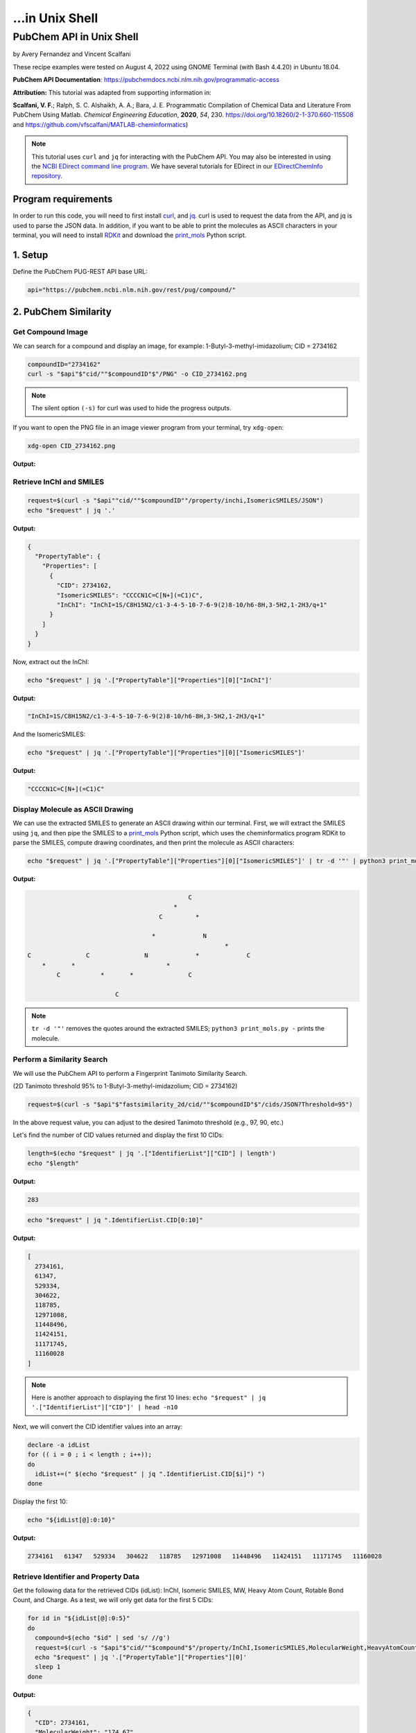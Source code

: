 ...in Unix Shell
%%%%%%%%%%%%%%%%%%%%%%%%%%%%%%%%%%

.. sectionauthor:: Vincent F. Scalfani <vfscalfani@ua.edu>

PubChem API in Unix Shell
***************************************

by Avery Fernandez and Vincent Scalfani

These recipe examples were tested on August 4, 2022 using GNOME Terminal (with Bash 4.4.20) in Ubuntu 18.04.

**PubChem API Documentation**: https://pubchemdocs.ncbi.nlm.nih.gov/programmatic-access

**Attribution:** This tutorial was adapted from supporting information in:

**Scalfani, V. F.**; Ralph, S. C. Alshaikh, A. A.; Bara, J. E. Programmatic Compilation of Chemical Data and Literature From PubChem Using Matlab. *Chemical Engineering Education*, **2020**, *54*, 230. https://doi.org/10.18260/2-1-370.660-115508 and https://github.com/vfscalfani/MATLAB-cheminformatics)

.. note::
  
   This tutorial uses ``curl`` and ``jq`` for interacting with the PubChem API. You may also be interested in using the `NCBI EDirect command line program <https://www.ncbi.nlm.nih.gov/books/NBK179288/>`_. We have several tutorials for EDirect in our `EDirectChemInfo repository <https://github.com/ualibweb/EDirectChemInfo>`_.

Program requirements
=======================

In order to run this code, you will need to first install `curl`_, and `jq`_. curl is used to request the data from the API, and jq is used to parse the JSON data. In addition, if you want to be able to print the molecules as ASCII characters in your terminal, you will need to install `RDKit`_ and download the `print_mols`_ Python script.

.. _curl: https://github.com/curl/curl
.. _jq: https://stedolan.github.io/jq/
.. _RDKit: https://www.rdkit.org/
.. _print_mols: https://github.com/vfscalfani/teletype_mols

1. Setup
============================================

Define the PubChem PUG-REST API base URL:

.. code-block:: shell

   api="https://pubchem.ncbi.nlm.nih.gov/rest/pug/compound/"

2. PubChem Similarity
==========================

Get Compound Image
---------------------

We can search for a compound and display an image, for example: 1-Butyl-3-methyl-imidazolium; CID = 2734162

.. code-block:: shell

   compoundID="2734162"
   curl -s "$api"$"cid/""$compoundID"$"/PNG" -o CID_2734162.png

.. note::

   The silent option ``(-s)`` for curl was used to hide the progress outputs.

If you want to open the PNG file in an image viewer program from your terminal, try ``xdg-open``:

.. code-block:: shell

   xdg-open CID_2734162.png

**Output:**

.. image:: imgs/CID_2734162.png

Retrieve InChI and SMILES
----------------------------

.. code-block:: shell

   request=$(curl -s "$api""cid/""$compoundID""/property/inchi,IsomericSMILES/JSON")
   echo "$request" | jq '.'

**Output:**

.. code-block:: shell

   {
     "PropertyTable": {
       "Properties": [
         {
           "CID": 2734162,
           "IsomericSMILES": "CCCCN1C=C[N+](=C1)C",
           "InChI": "InChI=1S/C8H15N2/c1-3-4-5-10-7-6-9(2)8-10/h6-8H,3-5H2,1-2H3/q+1"
         }
       ]
     }
   }

Now, extract out the InChI:

.. code-block:: shell

   echo "$request" | jq '.["PropertyTable"]["Properties"][0]["InChI"]'

**Output:**

.. code-block:: shell

   "InChI=1S/C8H15N2/c1-3-4-5-10-7-6-9(2)8-10/h6-8H,3-5H2,1-2H3/q+1"

And the IsomericSMILES:

.. code-block:: shell

   echo "$request" | jq '.["PropertyTable"]["Properties"][0]["IsomericSMILES"]'

**Output:**

.. code-block:: shell

   "CCCCN1C=C[N+](=C1)C"

Display Molecule as ASCII Drawing
--------------------------------------

We can use the extracted SMILES to generate an ASCII drawing within our terminal. First, we will extract the SMILES using ``jq``, and then pipe the SMILES to a `print_mols`_ Python script, which uses the cheminformatics program RDKit to parse the SMILES, compute drawing coordinates, and then print the molecule as ASCII characters:

.. code-block:: shell

   echo "$request" | jq '.["PropertyTable"]["Properties"][0]["IsomericSMILES"]' | tr -d '"' | python3 print_mols.py -


**Output:**

.. code-block:: shell

                                                                            
                                                                            
                                               C                            
                                           *                                
                                       C         *                          
                                                                            
                                     *             N                        
                                                         *                  
   C               C               N             *             C            
       *       *                         *                                  
           C           *       *               C                            
                                                                            
                           C                                                
                                                                            

.. note::

   ``tr -d '"'`` removes the quotes around the extracted SMILES; ``python3 print_mols.py -`` prints the molecule.

Perform a Similarity Search
-----------------------------

We will use the PubChem API to perform a Fingerprint Tanimoto Similarity Search.

(2D Tanimoto threshold 95% to 1-Butyl-3-methyl-imidazolium; CID = 2734162)


.. code-block:: shell

   request=$(curl -s "$api"$"fastsimilarity_2d/cid/""$compoundID"$"/cids/JSON?Threshold=95")

In the above request value, you can adjust to the desired Tanimoto threshold (e.g., 97, 90, etc.)

Let's find the number of CID values returned and display the first 10 CIDs:

.. code-block:: shell

   length=$(echo "$request" | jq '.["IdentifierList"]["CID"] | length')
   echo "$length"

**Output:**

.. code-block:: shell

   283

.. code-block:: shell

   echo "$request" | jq ".IdentifierList.CID[0:10]"

**Output:**

.. code-block:: shell

   [
     2734161,
     61347,
     529334,
     304622,
     118785,
     12971008,
     11448496,
     11424151,
     11171745,
     11160028
   ]

.. note::

   Here is another approach to displaying the first 10 lines: ``echo "$request" | jq '.["IdentifierList"]["CID"]' | head -n10``

Next, we will convert the CID identifier values into an array:

.. code-block:: shell

   declare -a idList
   for (( i = 0 ; i < length ; i++));
   do
     idList+=(" $(echo "$request" | jq ".IdentifierList.CID[$i]") ")
   done

Display the first 10:

.. code-block:: shell

   echo "${idList[@]:0:10}"

**Output:**

.. code-block:: shell

    2734161   61347   529334   304622   118785   12971008   11448496   11424151   11171745   11160028 

Retrieve Identifier and Property Data
------------------------------------------

Get the following data for the retrieved CIDs (idList): InChI, Isomeric SMILES, MW, Heavy Atom Count, Rotable Bond Count, and Charge. As a test, we will only get data for the first 5 CIDs:

.. code-block:: shell

   for id in "${idList[@]:0:5}"
   do
     compound=$(echo "$id" | sed 's/ //g')
     request=$(curl -s "$api"$"cid/""$compound"$"/property/InChI,IsomericSMILES,MolecularWeight,HeavyAtomCount,RotatableBondCount,Charge/JSON")
     echo "$request" | jq '.["PropertyTable"]["Properties"][0]'
     sleep 1
   done

**Output:**

.. code-block:: shell

   {
     "CID": 2734161,
     "MolecularWeight": "174.67",
     "IsomericSMILES": "CCCCN1C=C[N+](=C1)C.[Cl-]",
     "InChI": "InChI=1S/C8H15N2.ClH/c1-3-4-5-10-7-6-9(2)8-10;/h6-8H,3-5H2,1-2H3;1H/q+1;/p-1",
     "Charge": 0,
     "RotatableBondCount": 3,
     "HeavyAtomCount": 11
   }
   {
     "CID": 61347,
     "MolecularWeight": "124.18",
     "IsomericSMILES": "CCCCN1C=CN=C1",
     "InChI": "InChI=1S/C7H12N2/c1-2-3-5-9-6-4-8-7-9/h4,6-7H,2-3,5H2,1H3",
     "Charge": 0,
     "RotatableBondCount": 3,
    "HeavyAtomCount": 9
   }
   {
     "CID": 529334,
     "MolecularWeight": "138.21",
     "IsomericSMILES": "CCCCCN1C=CN=C1",
     "InChI": "InChI=1S/C8H14N2/c1-2-3-4-6-10-7-5-9-8-10/h5,7-8H,2-4,6H2,1H3",
     "Charge": 0,
     "RotatableBondCount": 4,
     "HeavyAtomCount": 10
   }
   {
     "CID": 304622,
     "MolecularWeight": "138.21",
     "IsomericSMILES": "CCCCN1C=CN=C1C",
     "InChI": "InChI=1S/C8H14N2/c1-3-4-6-10-7-5-9-8(10)2/h5,7H,3-4,6H2,1-2H3",
     "Charge": 0,
     "RotatableBondCount": 3,
     "HeavyAtomCount": 10
   }
   {
     "CID": 118785,
     "MolecularWeight": "110.16",
     "IsomericSMILES": "CCCN1C=CN=C1",
     "InChI": "InChI=1S/C6H10N2/c1-2-4-8-5-3-7-6-8/h3,5-6H,2,4H2,1H3",
     "Charge": 0,
     "RotatableBondCount": 2,
     "HeavyAtomCount": 8
   }

.. note::

  ``sed 's/ //g'`` removes the extra space before the CID values. ``tr -d ' '`` should also work to remove the extra space.

We can modify the ``jq`` line to extract out specific data values such as the MolecularWeight:

.. code-block:: shell

   for id in "${idList[@]:0:5}"
   do
     compound=$(echo "$id" | sed 's/ //g')
     request=$(curl -s "$api"$"cid/""$compound"$"/property/InChI,IsomericSMILES,MolecularWeight,HeavyAtomCount,RotatableBondCount,Charge/JSON")
     echo "$request" | jq '.["PropertyTable"]["Properties"][0]["MolecularWeight"]'
     sleep 1
   done

**Output:**

.. code-block:: shell

   "174.67"
   "124.18"
   "138.21"
   "138.21"
   "110.16"

Retrieve Images of CID Compounds from Similarity Search
--------------------------------------------------------

We will get and save the PNG images for the first 5 compounds:

.. code-block:: shell

   for id in "${idList[@]:0:5}"
   do
     compound=$(echo "$id" | sed 's/ //g')
     request=$(curl -s "$api"$"cid/""$compound"$"/PNG" -o "$compound"$".png")
     sleep 1
   done

.. code-block:: shell

   ls

**Output:**

.. code-block:: shell

   118785.png  2734161.png  304622.png  529334.png  61347.png


Finally, we can also visualize the compounds as ASCII drawings using the `print_mols`_ Python script demonstrated above.

.. code-block:: shell

   for id in "${idList[@]:0:5}"
   do
     compound=$(echo "$id" | sed 's/ //g')
     request=$(curl -s "$api"$"cid/""$compound"$"/property/IsomericSMILES/JSON")
     echo "$request" | jq '.["PropertyTable"]["Properties"][0]["IsomericSMILES"]' |
     tr -d '"' |
     python3 print_mols.py -
     sleep 1
   done

**Output:**

.. code-block:: shell

                                                                            
                                                                            
                                                               Cl            
                                                                            
                                   C     *     C                            
                                                                            
                                                 *                          
                                   *                                        
                                                   N     *     C            
                                                                            
   C               C               N           *                            
       *       *       *       *       *                                    
           C               C               C                                
                                                                            
   
                                                                        
                                                                        
                                       C   *   N                        
                                                                        
                                                   *                    
                                       *                                
                                                       C                
                                                                        
   C               C                   N           *                    
       *       *         *         *       *                            
           C                   C               C                        
                                                                        
         
                                                                            
                                                                            
                                               C     *     N                
                                                                            
                                                             *              
                                               *                            
                                                               C            
                                                                            
           C               C                   N           *                
       *       *       *         *         *       *                        
   C               C                   C               C                    
                                                                            
                                                                            
   
                                                                    
                                               C                    
                                                                    
                                                                    
                                               *                    
           C               C                                        
                                                                    
       *       *       *         *             C                    
                                           *     *                  
   C               C                   N           N                
                                                                    
                                       *                            
                                                 *                  
                                       C                            
                                           *                        
                                               C                    
                                                                    
   
                                                                    
                                                                    
                               C   *   N                            
                                                                    
                                           *                        
                               *                                    
                                               C                    
                                                                    
           C                   N           *                        
       *       *         *         *                                
   C               C                   C                            
                                                                 

3. PubChem SMARTS Search
============================

Search for chemical structures from a SMARTS substructure query.

Define SMARTS queries
-----------------------

View pattern syntax at: https://smartsview.zbh.uni-hamburg.de/

Note: These are vinyl imidazolium substructure searches

.. code-block:: shell

   declare -a smartsQ=("[CR0H2][n+]1[cH1][cH1]n([CR0H1]=[CR0H2])[cH1]1" "[CR0H2][n+]1[cH1][cH1]n([CR0H2][CR0H1]=[CR0H2])[cH1]1" "[CR0H2][n+]1[cH1][cH1]n([CR0H2][CR0H2][CR0H1]=[CR0H2])[cH1]1")

Add your own SMARTS queries to customize. You can add as many as desired within an array.

Perform a SMARTS query search
--------------------------------

We will combine all data into a single array:

.. code-block:: shell

   declare -a combinedA
   for smarts in "${smartsQ[@]}"
   do
     request=$(curl -s -g "$api"$"fastsubstructure/smarts/""$smarts"$"/cids/JSON")
     sleep 1
     length=$(echo "$request" | jq '.["IdentifierList"]["CID"] | length')
     echo "$length"
     for (( i = 0 ; i < length ; i++));
     do
       combinedA+=(" $(echo "$request" | jq ".IdentifierList.CID[$i]" ) ")
     done
   done

**Output:**

.. code-block:: shell

   605
   225
   7

.. note::

   The ``-g`` option with curl prevents curl from interpreting the ``[]`` characters in the SMARTS patterns.

Get length of array:

.. code-block:: shell

   echo "${#combinedA[@]}"

**Output:**

.. code-block:: shell

   837

Show the first 5 results:

.. code-block:: shell

   echo "${combinedA[@]:0:5}"

**Output:**

.. code-block:: shell

    121235111   86657882   46178576   24766550   139254006 

Retrieve Identifier and Property Data
-----------------------------------------

We will retrieve some property data for the first 5 CIDs:

.. code-block:: shell

   for id in "${combinedA[@]:0:5}"
   do
     compound=$(echo "$id" | tr -d ' ')
     request=$(curl -s "$api"$"cid/""$compound"$"/property/InChI,CanonicalSMILES,MolecularWeight,IUPACName,HeavyAtomCount,CovalentUnitCount,Charge/JSON")
     echo "$request" | jq '.["PropertyTable"]["Properties"][0]'
     sleep 1
   done

**Output:**

.. code-block:: shell

   {
     "CID": 121235111,
     "MolecularWeight": "403.3",
     "CanonicalSMILES": "CC[N+]1=CN(C=C1)C=C.C(F)(F)(F)S(=O)(=O)[N-]S(=O)(=O)C(F)(F)F",
     "InChI": "InChI=1S/C7H11N2.C2F6NO4S2/c1-3-8-5-6-9(4-2)7-8;3-1(4,5)14(10,11)9-15(12,13)2(6,7)8/h3,5-7H,1,4H2,2H3;/q+1;-1",
     "IUPACName": "bis(trifluoromethylsulfonyl)azanide;1-ethenyl-3-ethylimidazol-3-ium",
     "Charge": 0,
     "HeavyAtomCount": 24,
     "CovalentUnitCount": 2
   }
   {
     "CID": 86657882,
     "MolecularWeight": "287.24",
     "CanonicalSMILES": "CCCCCCCC[N+]1=CN(C=C1)C=C.[Br-]",
     "InChI": "InChI=1S/C13H23N2.BrH/c1-3-5-6-7-8-9-10-15-12-11-14(4-2)13-15;/h4,11-13H,2-3,5-10H2,1H3;1H/q+1;/p-1",
     "IUPACName": "1-ethenyl-3-octylimidazol-3-ium;bromide",
     "Charge": 0,
     "HeavyAtomCount": 16,
     "CovalentUnitCount": 2
   }
   {
     "CID": 46178576,
     "MolecularWeight": "399.5",
     "CanonicalSMILES": "CCCCCCCCCCCCCCCC[N+]1=CN(C=C1)C=C.[Br-]",
     "InChI": "InChI=1S/C21H39N2.BrH/c1-3-5-6-7-8-9-10-11-12-13-14-15-16-17-18-23-20-19-22(4-2)21-23;/h4,19-21H,2-3,5-18H2,1H3;1H/q+1;/p-1",
     "IUPACName": "1-ethenyl-3-hexadecylimidazol-3-ium;bromide",
     "Charge": 0,
     "HeavyAtomCount": 24,
     "CovalentUnitCount": 2
   }
   {
     "CID": 24766550,
     "MolecularWeight": "431.4",
     "CanonicalSMILES": "CCCC[N+]1=CN(C=C1)C=C.C(F)(F)(F)S(=O)(=O)[N-]S(=O)(=O)C(F)(F)F",
     "InChI": "InChI=1S/C9H15N2.C2F6NO4S2/c1-3-5-6-11-8-7-10(4-2)9-11;3-1(4,5)14(10,11)9-15(12,13)2(6,7)8/h4,7-9H,2-3,5-6H2,1H3;/q+1;-1",
     "IUPACName": "bis(trifluoromethylsulfonyl)azanide;1-butyl-3-ethenylimidazol-1-ium",
     "Charge": 0,
     "HeavyAtomCount": 26,
     "CovalentUnitCount": 2
   }
   {
     "CID": 139254006,
     "MolecularWeight": "278.13",
     "CanonicalSMILES": "CCCC[N+]1=CN(C=C1)C=C.[I-]",
     "InChI": "InChI=1S/C9H15N2.HI/c1-3-5-6-11-8-7-10(4-2)9-11;/h4,7-9H,2-3,5-6H2,1H3;1H/q+1;/p-1",
     "IUPACName": "1-butyl-3-ethenylimidazol-1-ium;iodide",
     "Charge": 0,
     "HeavyAtomCount": 12,
     "CovalentUnitCount": 2
   }

Get only the InChIs:

.. code-block:: shell

   for id in "${combinedA[@]:0:5}"
   do
     compound=$(echo "$id" | tr -d ' ')
     request=$(curl -s "$api"$"cid/""$compound"$"/property/InChI/JSON")
     echo "$request" | jq '.["PropertyTable"]["Properties"][0]["InChI"]' | tr -d '"'
     sleep 1
   done

**Output:**

.. code-block:: shell

   InChI=1S/C7H11N2.C2F6NO4S2/c1-3-8-5-6-9(4-2)7-8;3-1(4,5)14(10,11)9-15(12,13)2(6,7)8/h3,5-7H,1,4H2,2H3;/q+1;-1
   InChI=1S/C13H23N2.BrH/c1-3-5-6-7-8-9-10-15-12-11-14(4-2)13-15;/h4,11-13H,2-3,5-10H2,1H3;1H/q+1;/p-1
   InChI=1S/C21H39N2.BrH/c1-3-5-6-7-8-9-10-11-12-13-14-15-16-17-18-23-20-19-22(4-2)21-23;/h4,19-21H,2-3,5-18H2,1H3;1H/q+1;/p-1
   InChI=1S/C9H15N2.C2F6NO4S2/c1-3-5-6-11-8-7-10(4-2)9-11;3-1(4,5)14(10,11)9-15(12,13)2(6,7)8/h4,7-9H,2-3,5-6H2,1H3;/q+1;-1
   InChI=1S/C9H15N2.HI/c1-3-5-6-11-8-7-10(4-2)9-11;/h4,7-9H,2-3,5-6H2,1H3;1H/q+1;/p-1


